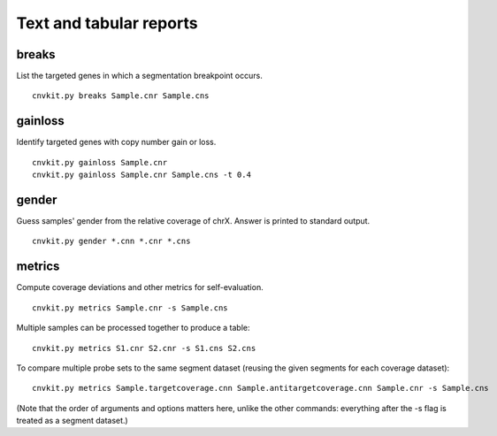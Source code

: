 Text and tabular reports
========================

breaks
------

List the targeted genes in which a segmentation breakpoint occurs.

::

    cnvkit.py breaks Sample.cnr Sample.cns

gainloss
--------

Identify targeted genes with copy number gain or loss.

::

    cnvkit.py gainloss Sample.cnr
    cnvkit.py gainloss Sample.cnr Sample.cns -t 0.4

gender
------

Guess samples' gender from the relative coverage of chrX. Answer is printed to
standard output.

::

    cnvkit.py gender *.cnn *.cnr *.cns

metrics
-------

Compute coverage deviations and other metrics for self-evaluation.

::

    cnvkit.py metrics Sample.cnr -s Sample.cns

Multiple samples can be processed together to produce a table::

    cnvkit.py metrics S1.cnr S2.cnr -s S1.cns S2.cns

To compare multiple probe sets to the same segment dataset (reusing the given
segments for each coverage dataset)::

    cnvkit.py metrics Sample.targetcoverage.cnn Sample.antitargetcoverage.cnn Sample.cnr -s Sample.cns

(Note that the order of arguments and options matters here, unlike the other
commands: everything after the -s flag is treated as a segment dataset.)

